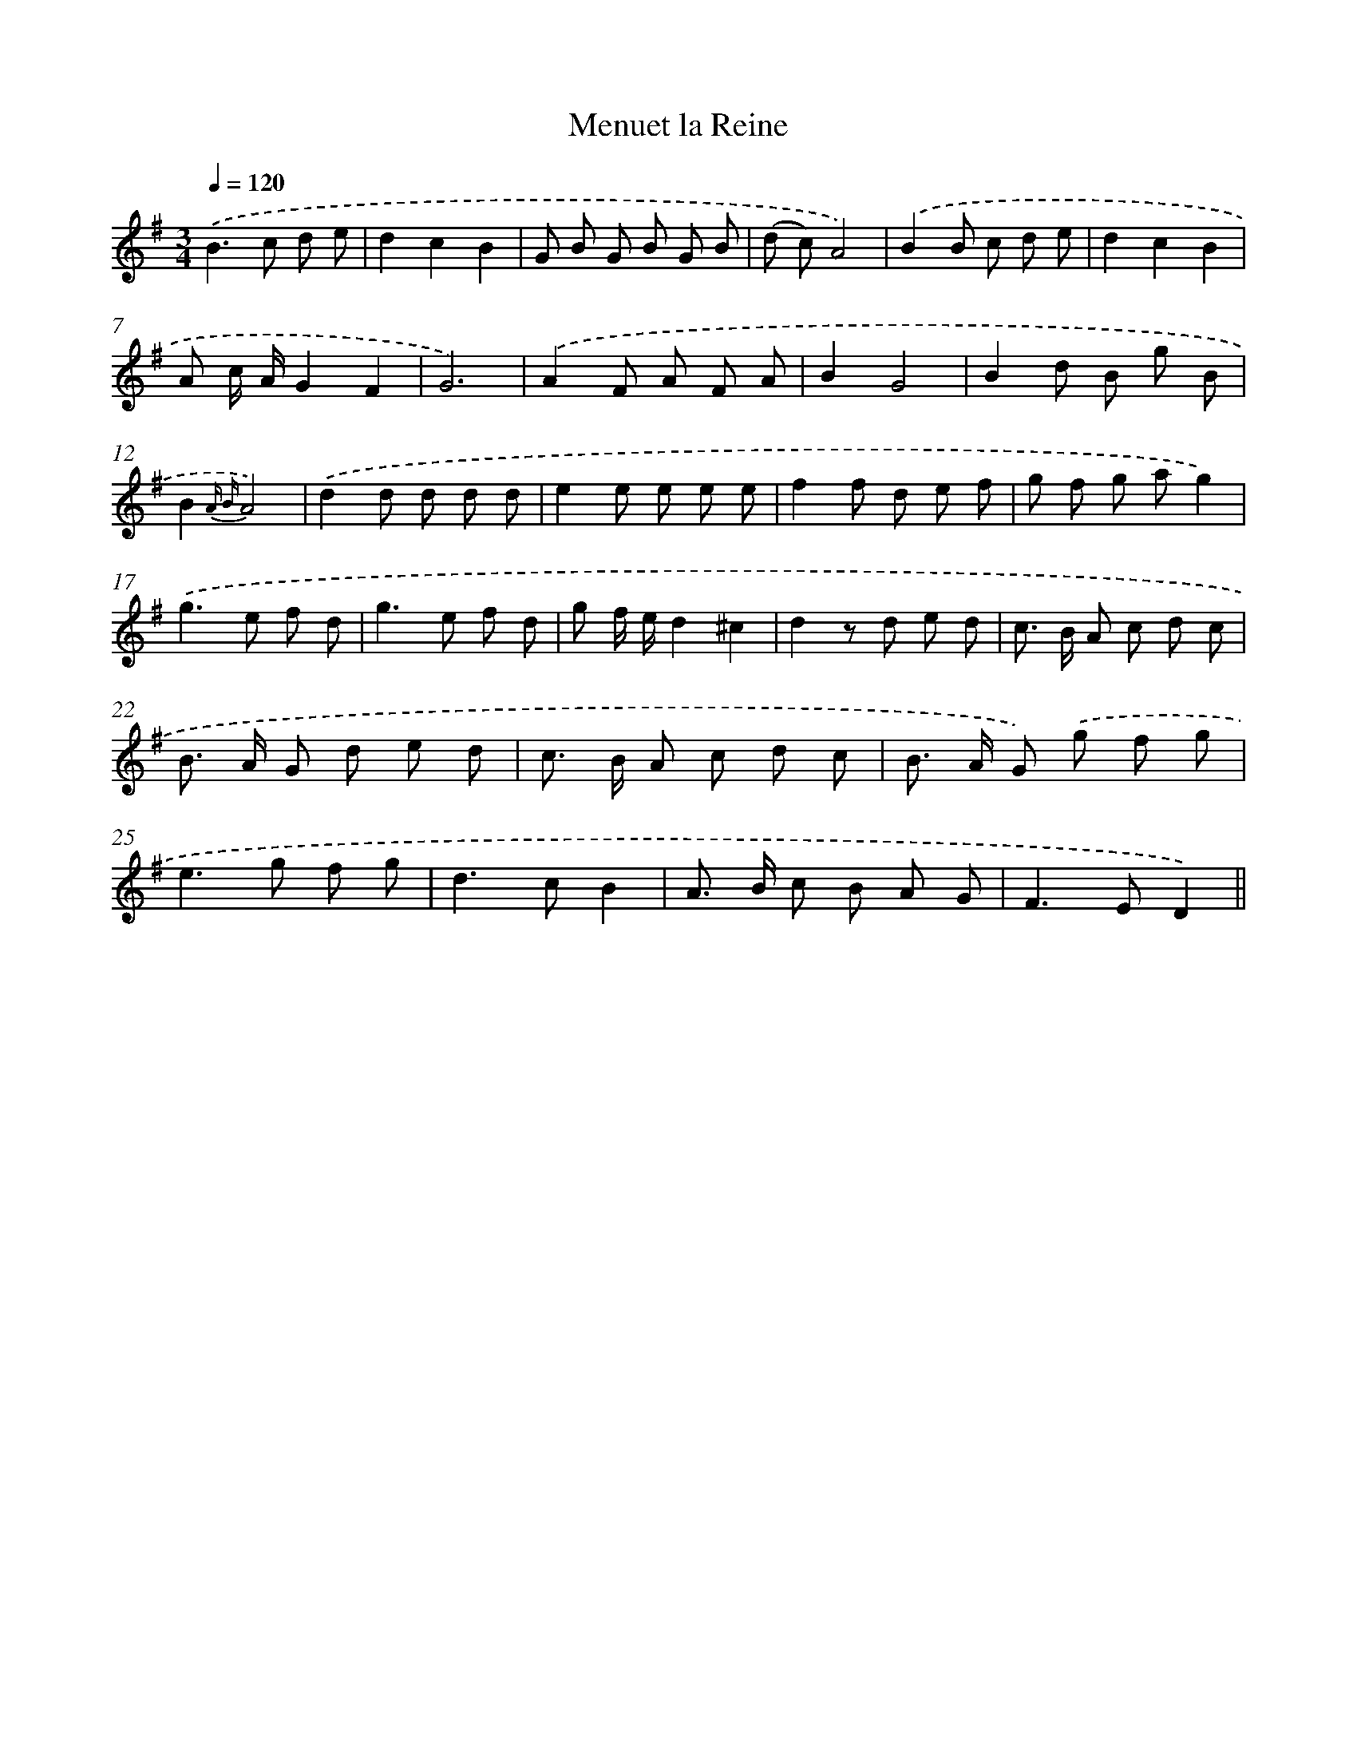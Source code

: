 X: 13199
T: Menuet la Reine
%%abc-version 2.0
%%abcx-abcm2ps-target-version 5.9.1 (29 Sep 2008)
%%abc-creator hum2abc beta
%%abcx-conversion-date 2018/11/01 14:37:32
%%humdrum-veritas 529777179
%%humdrum-veritas-data 2488100225
%%continueall 1
%%barnumbers 0
L: 1/8
M: 3/4
Q: 1/4=120
K: G clef=treble
.('B2>c2 d e |
d2c2B2 |
G B G B G B |
(d c)A4) |
.('B2B c d e |
d2c2B2 |
A c/ A/G2F2 |
G6) |
.('A2F A F A |
B2G4 |
B2d B g B |
B2{A B}A4) |
.('d2d d d d |
e2e e e e |
f2f d e f |
g f g ag2) |
.('g2>e2 f d |
g2>e2 f d |
g f/ e/d2^c2 |
d2z d e d |
c> B A c d c |
B> A G d e d |
c> B A c d c |
B> A G) .('g f g |
e2>g2 f g |
d2>c2B2 |
A> B c B A G |
F2>E2D2) ||
